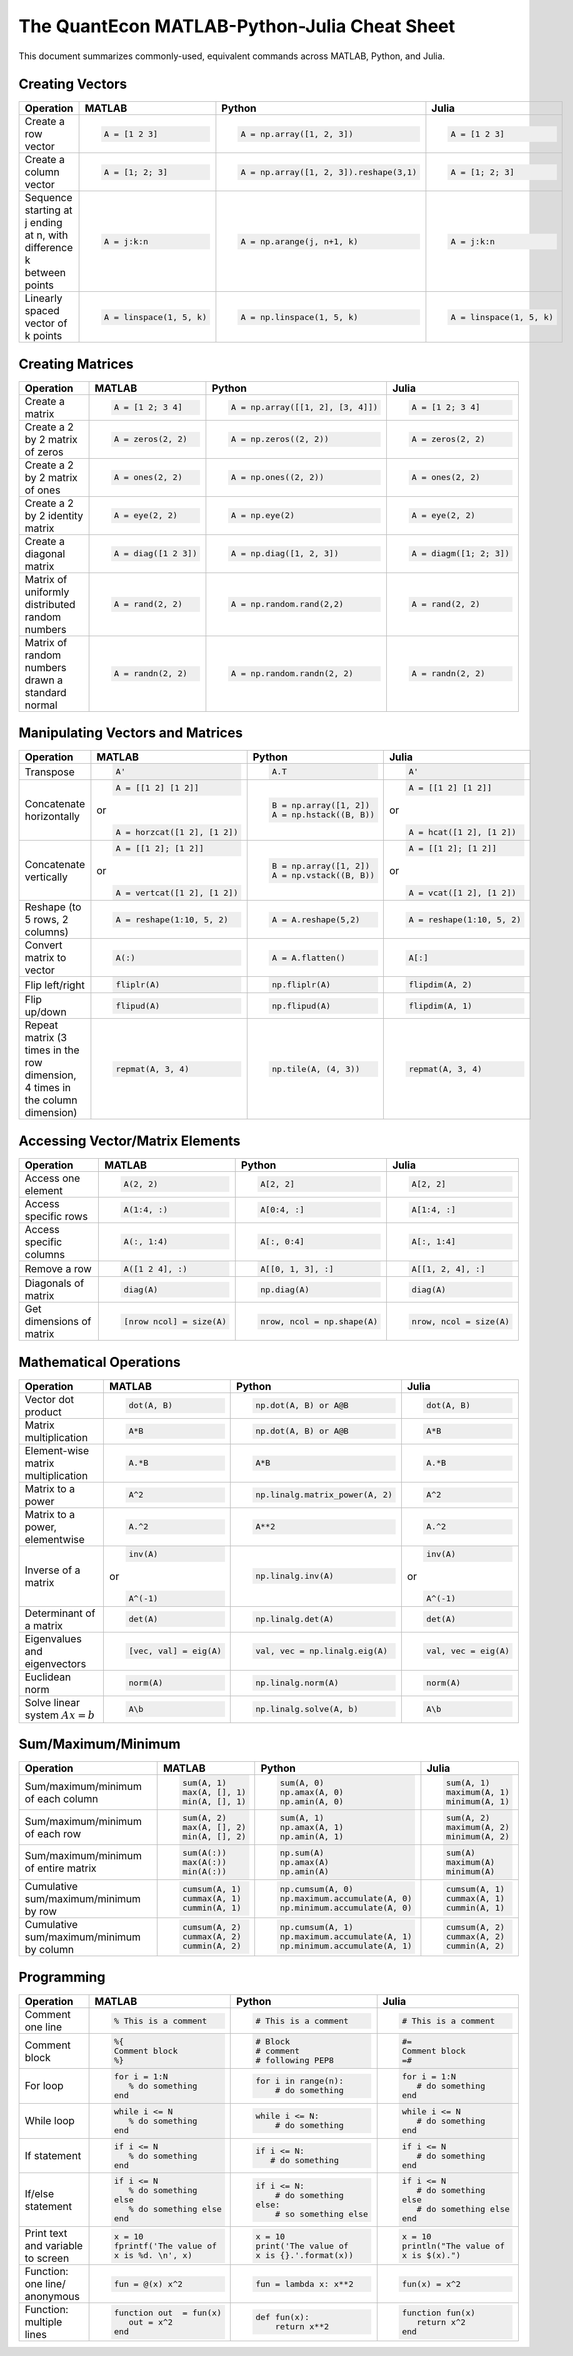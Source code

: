 .. The QuantEcon MATLAB-Python-Julia Cheat Sheet documentation master file, created by
   sphinx-quickstart on Thu Sep  1 18:39:43 2016.
   You can adapt this file completely to your liking, but it should at least
   contain the root `toctree` directive.

The QuantEcon MATLAB-Python-Julia Cheat Sheet
=========================================================================

This document summarizes commonly-used, equivalent commands across MATLAB, Python, and Julia.



Creating Vectors
----------------

+-----------------------------+--------------------------+---------------------------------------+--------------------------+
| Operation                   |         MATLAB           | Python                                | Julia                    |
+=============================+==========================+=======================================+==========================+
|                             | .. code-block:: matlab   | .. code-block:: python                | .. code-block:: julia    |
|                             |                          |                                       |                          |
| Create a row vector         |     A = [1 2 3]          |  A = np.array([1, 2, 3])              |     A = [1 2 3]          |
+-----------------------------+--------------------------+---------------------------------------+--------------------------+
|                             | .. code-block:: matlab   | .. code-block:: python                | .. code-block:: julia    |
|                             |                          |                                       |                          |
| Create a column vector      |     A = [1; 2; 3]        |  A = np.array([1, 2, 3]).reshape(3,1) |     A = [1; 2; 3]        |
+-----------------------------+--------------------------+---------------------------------------+--------------------------+
|                             | .. code-block:: matlab   | .. code-block:: python                | .. code-block:: julia    |
|                             |                          |                                       |                          |
| Sequence starting at j      |     A = j:k:n            |  A = np.arange(j, n+1, k)             |     A = j:k:n            |
| ending at n, with           |                          |                                       |                          |
| difference k between points |                          |                                       |                          |
+-----------------------------+--------------------------+---------------------------------------+--------------------------+
|                             | .. code-block:: matlab   | .. code-block:: python                | .. code-block:: julia    |
|                             |                          |                                       |                          |
| Linearly spaced vector      |     A = linspace(1, 5, k)|  A = np.linspace(1, 5, k)             |     A = linspace(1, 5, k)|
| of k points                 |                          |                                       |                          |
+-----------------------------+--------------------------+---------------------------------------+--------------------------+



Creating Matrices
-----------------

+--------------------------------+--------------------------+----------------------------------+--------------------------+
| Operation                      |         MATLAB           | Python                           | Julia                    |
+================================+==========================+==================================+==========================+
|                                | .. code-block:: matlab   | .. code-block:: python           | .. code-block:: julia    |
|                                |                          |                                  |                          |
| Create a matrix                |     A = [1 2; 3 4]       |   A = np.array([[1, 2], [3, 4]]) |     A = [1 2; 3 4]       |
+--------------------------------+--------------------------+----------------------------------+--------------------------+
|                                | .. code-block:: matlab   | .. code-block:: python           | .. code-block:: julia    |
|                                |                          |                                  |                          |
| Create a 2 by 2 matrix of zeros|     A = zeros(2, 2)      |   A = np.zeros((2, 2))           |     A = zeros(2, 2)      |
+--------------------------------+--------------------------+----------------------------------+--------------------------+
|                                | .. code-block:: matlab   | .. code-block:: python           | .. code-block:: julia    |
|                                |                          |                                  |                          |
| Create a 2 by 2 matrix of ones |     A = ones(2, 2)       |   A = np.ones((2, 2))            |     A = ones(2, 2)       |
+--------------------------------+--------------------------+----------------------------------+--------------------------+
|                                | .. code-block:: matlab   | .. code-block:: python           | .. code-block:: julia    |
|                                |                          |                                  |                          |
| Create a 2 by 2 identity matrix|     A = eye(2, 2)        |   A = np.eye(2)                  |     A = eye(2, 2)        |
+--------------------------------+--------------------------+----------------------------------+--------------------------+
|                                | .. code-block:: matlab   | .. code-block:: python           | .. code-block:: julia    |
|                                |                          |                                  |                          |
| Create a diagonal matrix       |     A = diag([1 2 3])    |   A = np.diag([1, 2, 3])         |     A = diagm([1; 2; 3]) |
+--------------------------------+--------------------------+----------------------------------+--------------------------+
|                                | .. code-block:: matlab   | .. code-block:: python           | .. code-block:: julia    |
|                                |                          |                                  |                          |
| Matrix of uniformly distributed|     A = rand(2, 2)       |   A = np.random.rand(2,2)        |     A = rand(2, 2)       |
| random numbers                 |                          |                                  |                          |
+--------------------------------+--------------------------+----------------------------------+--------------------------+
|                                | .. code-block:: matlab   | .. code-block:: python           | .. code-block:: julia    |
|                                |                          |                                  |                          |
| Matrix of random numbers drawn |     A = randn(2, 2)      |   A = np.random.randn(2, 2)      |     A = randn(2, 2)      |
| a standard normal              |                          |                                  |                          |
+--------------------------------+--------------------------+----------------------------------+--------------------------+



Manipulating Vectors and Matrices
---------------------------------

+--------------------------------+-------------------------------+---------------------------+---------------------------+
| Operation                      |         MATLAB                | Python                    | Julia                     |
+================================+===============================+===========================+===========================+
|                                | .. code-block:: matlab        | .. code-block:: python    | .. code-block:: julia     |
|                                |                               |                           |                           |
| Transpose                      |     A'                        |   A.T                     |     A'                    |
+--------------------------------+-------------------------------+---------------------------+---------------------------+
|                                | .. code-block:: matlab        | .. code-block:: python    | .. code-block:: julia     |
|                                |                               |                           |                           |
| Concatenate horizontally       |     A = [[1 2] [1 2]]         |    B = np.array([1, 2])   |     A = [[1 2] [1 2]]     |
|                                |                               |    A = np.hstack((B, B))  |                           |
|                                | or                            |                           | or                        |
|                                |                               |                           |                           |
|                                | .. code-block:: matlab        |                           | .. code-block:: julia     |
|                                |                               |                           |                           |
|                                |     A = horzcat([1 2], [1 2]) |                           |    A = hcat([1 2], [1 2]) |
+--------------------------------+-------------------------------+---------------------------+---------------------------+
|                                | .. code-block:: matlab        | .. code-block:: python    | .. code-block:: julia     |
|                                |                               |                           |                           |
| Concatenate vertically         |     A = [[1 2]; [1 2]]        |    B = np.array([1, 2])   |     A = [[1 2]; [1 2]]    |
|                                |                               |    A = np.vstack((B, B))  |                           |
|                                | or                            |                           | or                        |
|                                |                               |                           |                           |
|                                | .. code-block:: matlab        |                           | .. code-block:: julia     |
|                                |                               |                           |                           |
|                                |     A = vertcat([1 2], [1 2]) |                           |    A = vcat([1 2], [1 2]) |
+--------------------------------+-------------------------------+---------------------------+---------------------------+
|                                | .. code-block:: matlab        | .. code-block:: python    | .. code-block:: julia     |
|                                |                               |                           |                           |
| Reshape (to 5 rows, 2 columns) |    A = reshape(1:10, 5, 2)    |    A = A.reshape(5,2)     |    A = reshape(1:10, 5, 2)|
+--------------------------------+-------------------------------+---------------------------+---------------------------+
|                                | .. code-block:: matlab        | .. code-block:: python    | .. code-block:: julia     |
|                                |                               |                           |                           |
| Convert matrix to vector       |    A(:)                       |    A = A.flatten()        |    A[:]                   |
+--------------------------------+-------------------------------+---------------------------+---------------------------+
|                                | .. code-block:: matlab        | .. code-block:: python    | .. code-block:: julia     |
|                                |                               |                           |                           |
| Flip left/right                |    fliplr(A)                  |    np.fliplr(A)           |    flipdim(A, 2)          |
+--------------------------------+-------------------------------+---------------------------+---------------------------+
|                                | .. code-block:: matlab        | .. code-block:: python    | .. code-block:: julia     |
|                                |                               |                           |                           |
| Flip up/down                   |    flipud(A)                  |    np.flipud(A)           |    flipdim(A, 1)          |
+--------------------------------+-------------------------------+---------------------------+---------------------------+
|                                | .. code-block:: matlab        | .. code-block:: python    | .. code-block:: julia     |
|                                |                               |                           |                           |
| Repeat matrix (3 times in the  |    repmat(A, 3, 4)            |    np.tile(A, (4, 3))     |    repmat(A, 3, 4)        |
| row dimension, 4 times in the  |                               |                           |                           |
| column dimension)              |                               |                           |                           |
+--------------------------------+-------------------------------+---------------------------+---------------------------+



Accessing Vector/Matrix Elements
--------------------------------

+--------------------------------+-------------------------------+-------------------------------+---------------------------+
| Operation                      |         MATLAB                | Python                        | Julia                     |
+================================+===============================+===============================+===========================+
|                                | .. code-block:: matlab        | .. code-block:: python        | .. code-block:: julia     |
|                                |                               |                               |                           |
| Access one element             |     A(2, 2)                   |    A[2, 2]                    |     A[2, 2]               |
+--------------------------------+-------------------------------+-------------------------------+---------------------------+
|                                | .. code-block:: matlab        | .. code-block:: python        | .. code-block:: julia     |
|                                |                               |                               |                           |
| Access specific rows           |    A(1:4, :)                  |    A[0:4, :]                  |    A[1:4, :]              |
+--------------------------------+-------------------------------+-------------------------------+---------------------------+
|                                | .. code-block:: matlab        | .. code-block:: python        | .. code-block:: julia     |
|                                |                               |                               |                           |
| Access specific columns        |    A(:, 1:4)                  |    A[:, 0:4]                  |    A[:, 1:4]              |
+--------------------------------+-------------------------------+-------------------------------+---------------------------+
|                                | .. code-block:: matlab        | .. code-block:: python        | .. code-block:: julia     |
|                                |                               |                               |                           |
| Remove a row                   |    A([1 2 4], :)              |    A[[0, 1, 3], :]            |    A[[1, 2, 4], :]        |
+--------------------------------+-------------------------------+-------------------------------+---------------------------+
|                                | .. code-block:: matlab        | .. code-block:: python        | .. code-block:: julia     |
|                                |                               |                               |                           |
| Diagonals of matrix            |    diag(A)                    |    np.diag(A)                 |    diag(A)                |
+--------------------------------+-------------------------------+-------------------------------+---------------------------+
|                                | .. code-block:: matlab        | .. code-block:: python        | .. code-block:: julia     |
|                                |                               |                               |                           |
| Get dimensions of matrix       |    [nrow ncol] = size(A)      |    nrow, ncol = np.shape(A)   |    nrow, ncol = size(A)   |
+--------------------------------+-------------------------------+-------------------------------+---------------------------+



Mathematical Operations
-----------------------

+--------------------------------+-------------------------------+--------------------------------+---------------------------+
| Operation                      |         MATLAB                | Python                         | Julia                     |
+================================+===============================+================================+===========================+
|                                | .. code-block:: matlab        | .. code-block:: python         | .. code-block:: julia     |
|                                |                               |                                |                           |
| Vector dot product             |     dot(A, B)                 |    np.dot(A, B) or A@B         |     dot(A, B)             |
+--------------------------------+-------------------------------+--------------------------------+---------------------------+
|                                | .. code-block:: matlab        | .. code-block:: python         | .. code-block:: julia     |
|                                |                               |                                |                           |
| Matrix multiplication          |     A*B                       |    np.dot(A, B) or A@B         |     A*B                   |
+--------------------------------+-------------------------------+--------------------------------+---------------------------+
|                                | .. code-block:: matlab        | .. code-block:: python         | .. code-block:: julia     |
|                                |                               |                                |                           |
| Element-wise matrix            |     A.*B                      |    A*B                         |     A.*B                  |
| multiplication                 |                               |                                |                           |
+--------------------------------+-------------------------------+--------------------------------+---------------------------+
|                                | .. code-block:: matlab        | .. code-block:: python         | .. code-block:: julia     |
|                                |                               |                                |                           |
| Matrix to a power              |     A^2                       |    np.linalg.matrix_power(A, 2)|     A^2                   |
+--------------------------------+-------------------------------+--------------------------------+---------------------------+
|                                | .. code-block:: matlab        | .. code-block:: python         | .. code-block:: julia     |
|                                |                               |                                |                           |
| Matrix to a power, elementwise |     A.^2                      |    A**2                        |     A.^2                  |
+--------------------------------+-------------------------------+--------------------------------+---------------------------+
|                                | .. code-block:: matlab        | .. code-block:: python         | .. code-block:: julia     |
|                                |                               |                                |                           |
| Inverse of a matrix            |     inv(A)                    |    np.linalg.inv(A)            |     inv(A)                |
|                                |                               |                                |                           |
|                                | or                            |                                | or                        |
|                                |                               |                                |                           |
|                                | .. code-block:: matlab        |                                | .. code-block:: julia     |
|                                |                               |                                |                           |
|                                |     A^(-1)                    |                                |    A^(-1)                 |
+--------------------------------+-------------------------------+--------------------------------+---------------------------+
|                                | .. code-block:: matlab        | .. code-block:: python         | .. code-block:: julia     |
|                                |                               |                                |                           |
| Determinant of a matrix        |     det(A)                    |    np.linalg.det(A)            |     det(A)                |
+--------------------------------+-------------------------------+--------------------------------+---------------------------+
|                                | .. code-block:: matlab        | .. code-block:: python         | .. code-block:: julia     |
|                                |                               |                                |                           |
| Eigenvalues and eigenvectors   |     [vec, val] = eig(A)       |    val, vec = np.linalg.eig(A) |     val, vec = eig(A)     |
+--------------------------------+-------------------------------+--------------------------------+---------------------------+
|                                | .. code-block:: matlab        | .. code-block:: python         | .. code-block:: julia     |
|                                |                               |                                |                           |
| Euclidean norm                 |     norm(A)                   |    np.linalg.norm(A)           |     norm(A)               |
+--------------------------------+-------------------------------+--------------------------------+---------------------------+
|                                | .. code-block:: matlab        | .. code-block:: python         | .. code-block:: julia     |
|                                |                               |                                |                           |
| Solve linear system            |     A\b                       |    np.linalg.solve(A, b)       |     A\b                   |
| :math:`Ax=b`                   |                               |                                |                           |
+--------------------------------+-------------------------------+--------------------------------+---------------------------+



Sum/Maximum/Minimum
-------------------

+--------------------------------+-------------------------------+---------------------------------+---------------------------+
| Operation                      |         MATLAB                | Python                          | Julia                     |
+================================+===============================+=================================+===========================+
|                                | .. code-block:: matlab        | .. code-block:: python          | .. code-block:: julia     |
|                                |                               |                                 |                           |
| Sum/maximum/minimum of         |     sum(A, 1)                 |    sum(A, 0)                    |     sum(A, 1)             |
| each column                    |     max(A, [], 1)             |    np.amax(A, 0)                |     maximum(A, 1)         |
|                                |     min(A, [], 1)             |    np.amin(A, 0)                |     minimum(A, 1)         |
+--------------------------------+-------------------------------+---------------------------------+---------------------------+
|                                | .. code-block:: matlab        | .. code-block:: python          | .. code-block:: julia     |
|                                |                               |                                 |                           |
| Sum/maximum/minimum of         |     sum(A, 2)                 |    sum(A, 1)                    |     sum(A, 2)             |
| each row                       |     max(A, [], 2)             |    np.amax(A, 1)                |     maximum(A, 2)         |
|                                |     min(A, [], 2)             |    np.amin(A, 1)                |     minimum(A, 2)         |
+--------------------------------+-------------------------------+---------------------------------+---------------------------+
|                                | .. code-block:: matlab        | .. code-block:: python          | .. code-block:: julia     |
|                                |                               |                                 |                           |
| Sum/maximum/minimum of         |     sum(A(:))                 |    np.sum(A)                    |     sum(A)                |
| entire matrix                  |     max(A(:))                 |    np.amax(A)                   |     maximum(A)            |
|                                |     min(A(:))                 |    np.amin(A)                   |     minimum(A)            |
+--------------------------------+-------------------------------+---------------------------------+---------------------------+
|                                | .. code-block:: matlab        | .. code-block:: python          | .. code-block:: julia     |
|                                |                               |                                 |                           |
| Cumulative sum/maximum/minimum |     cumsum(A, 1)              |    np.cumsum(A, 0)              |     cumsum(A, 1)          |
| by row                         |     cummax(A, 1)              |    np.maximum.accumulate(A, 0)  |     cummax(A, 1)          |
|                                |     cummin(A, 1)              |    np.minimum.accumulate(A, 0)  |     cummin(A, 1)          |
+--------------------------------+-------------------------------+---------------------------------+---------------------------+
|                                | .. code-block:: matlab        | .. code-block:: python          | .. code-block:: julia     |
|                                |                               |                                 |                           |
| Cumulative sum/maximum/minimum |     cumsum(A, 2)              |    np.cumsum(A, 1)              |     cumsum(A, 2)          |
| by column                      |     cummax(A, 2)              |    np.maximum.accumulate(A, 1)  |     cummax(A, 2)          |
|                                |     cummin(A, 2)              |    np.minimum.accumulate(A, 1)  |     cummin(A, 2)          |
+--------------------------------+-------------------------------+---------------------------------+---------------------------+



Programming
-----------

+------------------------+----------------------------+----------------------------+-------------------------------+
| Operation              |         MATLAB             | Python                     | Julia                         |
+========================+============================+============================+===============================+
|                        | .. code-block:: matlab     | .. code-block:: python     | .. code-block:: julia         |
|                        |                            |                            |                               |
| Comment one line       |     % This is a comment    |    # This is a comment     |     # This is a comment       |
+------------------------+----------------------------+----------------------------+-------------------------------+
|                        | .. code-block:: matlab     | .. code-block:: python     | .. code-block:: julia         |
|                        |                            |                            |                               |
| Comment block          |     %{                     |    # Block                 |     #=                        |
|                        |     Comment block          |    # comment               |     Comment block             |
|                        |     %}                     |    # following PEP8        |     =#                        |
+------------------------+----------------------------+----------------------------+-------------------------------+
|                        | .. code-block:: matlab     | .. code-block:: python     | .. code-block:: julia         |
|                        |                            |                            |                               |
| For loop               |     for i = 1:N            |    for i in range(n):      |     for i = 1:N               |
|                        |        % do something      |        # do something      |        # do something         |
|                        |     end                    |                            |     end                       |
+------------------------+----------------------------+----------------------------+-------------------------------+
|                        | .. code-block:: matlab     | .. code-block:: python     | .. code-block:: julia         |
|                        |                            |                            |                               |
| While loop             |     while i <= N           |    while i <= N:           |     while i <= N              |
|                        |        % do something      |        # do something      |        # do something         |
|                        |     end                    |                            |     end                       |
+------------------------+----------------------------+----------------------------+-------------------------------+
|                        | .. code-block:: matlab     | .. code-block:: python     | .. code-block:: julia         |
|                        |                            |                            |                               |
| If statement           |     if i <= N              |    if i <= N:              |     if i <= N                 |
|                        |        % do something      |       # do something       |        # do something         |
|                        |     end                    |                            |     end                       |
+------------------------+----------------------------+----------------------------+-------------------------------+
|                        | .. code-block:: matlab     | .. code-block:: python     | .. code-block:: julia         |
|                        |                            |                            |                               |
| If/else statement      |     if i <= N              |   if i <= N:               |    if i <= N                  |
|                        |        % do something      |       # do something       |       # do something          |
|                        |     else                   |   else:                    |    else                       |
|                        |        % do something else |       # so something else  |       # do something else     |
|                        |     end                    |                            |    end                        |
+------------------------+----------------------------+----------------------------+-------------------------------+
|                        | .. code-block:: matlab     | .. code-block:: python     | .. code-block:: julia         |
|                        |                            |                            |                               |
| Print text and variable|     x = 10                 |    x = 10                  |    x = 10                     |
| to screen              |     fprintf('The value of  |    print('The value of     |    println("The value of      |
|                        |     x is %d. \n', x)       |    x is {}.'.format(x))    |    x is $(x).")               |
+------------------------+----------------------------+----------------------------+-------------------------------+
|                        | .. code-block:: matlab     | .. code-block:: python     | .. code-block:: julia         |
|                        |                            |                            |                               |
| Function: one line/    |     fun = @(x) x^2         |    fun = lambda x: x**2    |     fun(x) = x^2              |
| anonymous              |                            |                            |                               |
+------------------------+----------------------------+----------------------------+-------------------------------+
|                        | .. code-block:: matlab     | .. code-block:: python     | .. code-block:: julia         |
|                        |                            |                            |                               |
| Function: multiple     |     function out  = fun(x) |    def fun(x):             |     function fun(x)           |
| lines                  |        out = x^2           |        return x**2         |        return x^2             |
|                        |     end                    |                            |     end                       |
+------------------------+----------------------------+----------------------------+-------------------------------+




